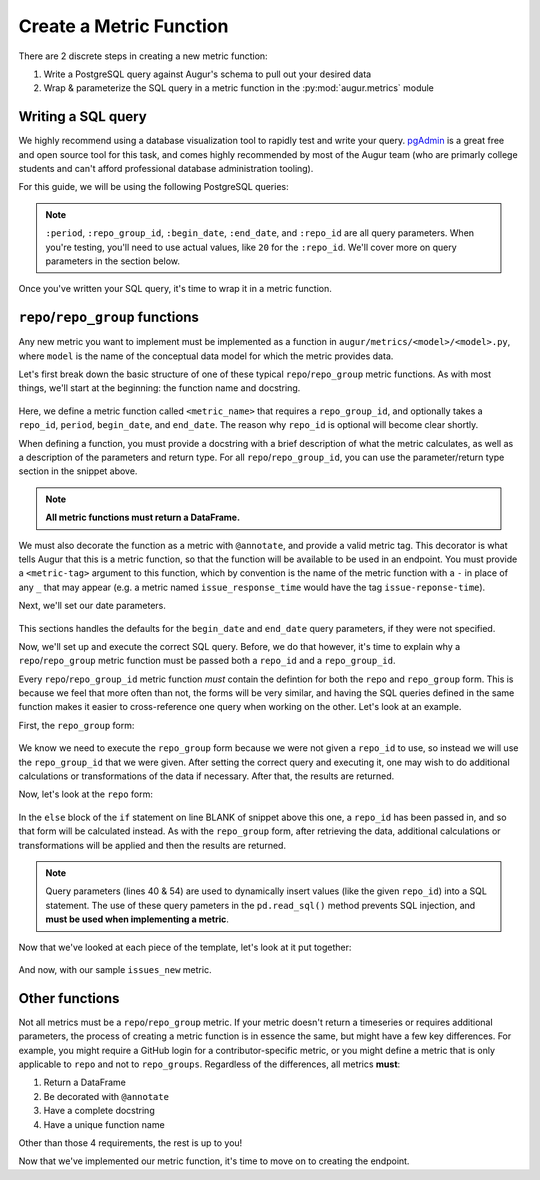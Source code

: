 --------------------------------------
Create a Metric Function
--------------------------------------

There are 2 discrete steps in creating a new metric function:

1. Write a PostgreSQL query against Augur's schema to pull out your desired data
2. Wrap & parameterize the SQL query in a metric function in the :py:mod:`augur.metrics` module

Writing a SQL query
--------------------

We highly recommend using a database visualization tool to rapidly test and write your query.
`pgAdmin <https://www.pgadmin.org/>`_ is a great free and open source tool for this task, and comes highly recommended by most of the Augur team (who are primarly college students and can't afford professional database administration tooling).

.. seealso::
    Details about Augur's schema can be found `here <../../architecture/data-model.html#schema-overview>`_.

For this guide, we will be using the following PostgreSQL queries\:

  .. code-block:: postgresql
    :linenos:
    :emphasize-lines: 1, 14

    -- repo_group form of the issues_new metric
    SELECT
        issues.repo_id,
        repo_name,
        date_trunc(:period, issues.created_at::DATE) as date,
        COUNT(issue_id) as issues
    FROM issues JOIN repo ON issues.repo_id = repo.repo_id
    WHERE issues.repo_id IN (SELECT repo_id FROM repo WHERE repo_group_id = :repo_group_id)
    AND issues.created_at BETWEEN to_timestamp(:begin_date, 'YYYY-MM-DD HH24:MI:SS') AND to_timestamp(:end_date, 'YYYY-MM-DD HH24:MI:SS')
    AND issues.pull_request IS NULL
    GROUP BY issues.repo_id, date, repo_name
    ORDER BY issues.repo_id, date

    -- repo form of the issues_new metric
    SELECT
        repo_name,
        date_trunc(:period, issues.created_at::DATE) as date,
        COUNT(issue_id) as issues
    FROM issues JOIN repo ON issues.repo_id = repo.repo_id
    WHERE issues.repo_id = :repo_id
    AND issues.created_at BETWEEN to_timestamp(:begin_date, 'YYYY-MM-DD HH24:MI:SS') AND to_timestamp(:end_date, 'YYYY-MM-DD HH24:MI:SS')
    AND issues.pull_request IS NULL
    GROUP BY date, repo_name
    ORDER BY date;

.. note::
    ``:period``, ``:repo_group_id``, ``:begin_date``, ``:end_date``, and ``:repo_id`` are all query parameters. When you're testing, you'll need to use actual values, like ``20`` for the ``:repo_id``. We'll cover more on query parameters in the section below.

Once you've written your SQL query, it's time to wrap it in a metric function. 

``repo``/``repo_group`` functions
-------------------------------------------

Any new metric you want to implement must be implemented as a function in ``augur/metrics/<model>/<model>.py``, where ``model`` is the name of the conceptual data model for which the metric provides data. 

.. seealso:: 
    For all model definitions please refer to the :py:mod:`augur.metrics` module in the `Python library documentation`__.

__ ../../library-documentation/python.html#metric-modules

Let's first break down the basic structure of one of these typical ``repo``/``repo_group`` metric functions. 
As with most things, we'll start at the beginning: the function name and docstring.

    .. code-block:: python
        :linenos:

        @annotate(tag=<metric-tag>)
        def <metric_name>(self, repo_group_id, repo_id=None, period='day', begin_date=None, end_date=None):
        """
        <brief description of the metric>

        :param repo_group_id: The repository's repo_group_id
        :param repo_id: The repository's repo_id, defaults to None
        :param period: To set the periodicity to 'day', 'week', 'month' or 'year', defaults to 'day'
        :param begin_date: Specifies the begin date, defaults to '1970-1-1 00:00:00'
        :param end_date: Specifies the end date, defaults to datetime.now()
        :return: DataFrame of <whatever the metric calculates, e.g. new issues per day>
        """

Here, we define a metric function called ``<metric_name>`` that requires a ``repo_group_id``, and optionally takes a ``repo_id``, ``period``, ``begin_date``, and ``end_date``. The reason why ``repo_id`` is optional will become clear shortly.

When defining a function, you must provide a docstring with a brief description of what the metric calculates, as well as a description of the parameters and return type. For all ``repo``/``repo_group_id``, you can use the parameter/return type section in the snippet above. 

.. note::

    **All metric functions must return a DataFrame.**

We must also decorate the function as a metric with ``@annotate``, and provide a valid metric tag. This decorator is what tells Augur that this is a metric function, so that the function will be available to be used in an endpoint. You must provide a ``<metric-tag>`` argument to this function, which by convention is the name of the metric function with a ``-`` in place of any ``_`` that may appear (e.g. a metric named ``issue_response_time`` would have the tag ``issue-reponse-time``).

Next, we'll set our date parameters.

    .. code-block:: python
        :lineno-start: 14

        if not begin_date:
            begin_date = '1970-1-1 00:00:00'

        if not end_date:
            end_date = datetime.datetime.now().strftime('%Y-%m-%d %H:%M:%S')

This sections handles the defaults for the ``begin_date`` and ``end_date`` query parameters, if they were not specified.

Now, we'll set up and execute the correct SQL query. Before, we do that however, it's time to explain why a ``repo``/``repo_group`` metric function must be passed both a ``repo_id`` and a ``repo_group_id``.


Every ``repo``/``repo_group_id`` metric function *must* contain the defintion for both the ``repo`` and ``repo_group`` form. This is because we feel that more often than not, the forms will be very similar, and having
the SQL queries defined in the same function makes it easier to cross-reference one query when working on the other. Let's look at an example.

First, the ``repo_group`` form\:

    .. code-block:: python
        :lineno-start: 20

        <metric_name_SQL> = ''

        if not repo_id:
            <metric_name_SQL> = s.sql.text("""
                <repo_group form of the query>
            """)

            results = pd.read_sql(<metric_name_SQL>, self.database, params={'repo_group_id': repo_group_id, 'period': period,'begin_date': begin_date, 'end_date': end_date})

            # if necessary, do some more transformations or calculations on the result

            return results

We know we need to execute the ``repo_group`` form because we were not given a ``repo_id`` to use, so instead we will use the ``repo_group_id`` that we were given.
After setting the correct query and executing it, one may wish to do additional calculations or transformations of the data if necessary. After that, the results are returned.

Now, let's look at the ``repo`` form\:

    .. code-block:: python
        :lineno-start: 33

        else:
            <metric_name_SQL> = s.sql.text("""
                <repo form of the SQL query>
            """)

            results = pd.read_sql(<metric_name_SQL>, self.database, params={'repo_id': repo_id, 'period': period, 'begin_date': begin_date, 'end_date': end_date})

            # if necessary, do some more transformations or calculations on the result

            return results

In the ``else`` block of the ``if`` statement on line BLANK of snippet above this one, a ``repo_id`` has been passed in, and so that form will be calculated instead. As with the ``repo_group`` form, after retrieving the data, additional 
calculations or transformations will be applied and then the results are returned.


.. note:: 
    Query parameters (lines 40 & 54) are used to dynamically insert values (like the given ``repo_id``) into a SQL statement. The use of these query pameters in the ``pd.read_sql()`` method prevents SQL injection, and **must be used when implementing a metric**.

Now that we've looked at each piece of the template, let's look at it put together:

    .. code-block:: python
        :linenos:

        @annotate(tag=<metric_tag>)
        def <metric_name>(self, repo_group_id, repo_id=None, period='day', begin_date=None, end_date=None):
            """
            <brief description of the metric>

            :param repo_group_id: The repository's repo_group_id
            :param repo_id: The repository's repo_id, defaults to None
            :param period: To set the periodicity to 'day', 'week', 'month' or 'year', defaults to 'day'
            :param begin_date: Specifies the begin date, defaults to '1970-1-1 00:00:00'
            :param end_date: Specifies the end date, defaults to datetime.now()
            :return: DataFrame of new issues/period
            """

            if not begin_date:
                begin_date = '1970-1-1 00:00:00'

            if not end_date:
                end_date = datetime.datetime.now().strftime('%Y-%m-%d %H:%M:%S')

            <metric_name_SQL> = ''

            if not repo_id:
                <metric_name_SQL> = s.sql.text("""
                    <repo_group form of the query>
                """)

                results = pd.read_sql(<metric_name_SQL>, self.database, params={'repo_group_id': repo_group_id, 'period': period,'begin_date': begin_date, 'end_date': end_date})

                # if necessary, do some more transformations or calculations on the result

                return results

            else:
                <metric_name_SQL> = s.sql.text("""
                    <repo form of the SQL query>
                """)

                results = pd.read_sql(<metric_name_SQL>, self.database, params={'repo_id': repo_id, 'period': period, 'begin_date': begin_date, 'end_date': end_date})

                # if necessary, do some more transformations or calculations on the result

                return results

And now, with our sample ``issues_new`` metric.

  .. code-block:: python
    :linenos:

    @annotate(tag='issues-new')
    def issues_new(self, repo_group_id, repo_id=None, period='day', begin_date=None, end_date=None):
    """Returns a timeseries of new issues opened.

    :param repo_group_id: The repository's repo_group_id
    :param repo_id: The repository's repo_id, defaults to None
    :param period: To set the periodicity to 'day', 'week', 'month' or 'year', defaults to 'day'
    :param begin_date: Specifies the begin date, defaults to '1970-1-1 00:00:00'
    :param end_date: Specifies the end date, defaults to datetime.now()
    :return: DataFrame of new issues/period
    """
    if not begin_date:
        begin_date = '1970-1-1 00:00:00'
    if not end_date:
        end_date = datetime.datetime.now().strftime('%Y-%m-%d %H:%M:%S')

    issues_new_SQL = ''

    if not repo_id:
        issues_new_SQL = s.sql.text("""
            SELECT
                issues.repo_id,
                repo_name,
                date_trunc(:period, issues.created_at::DATE) as date,
                COUNT(issue_id) as issues
            FROM issues JOIN repo ON issues.repo_id = repo.repo_id
            WHERE issues.repo_id IN (SELECT repo_id FROM repo WHERE repo_group_id = :repo_group_id)
            AND issues.created_at BETWEEN to_timestamp(:begin_date, 'YYYY-MM-DD HH24:MI:SS') AND to_timestamp(:end_date, 'YYYY-MM-DD HH24:MI:SS')
            AND issues.pull_request IS NULL
            GROUP BY issues.repo_id, date, repo_name
            ORDER BY issues.repo_id, date
        """)

        results = pd.read_sql(issues_new_SQL, self.database, params={'repo_group_id': repo_group_id, 'period': period, 'begin_date': begin_date, 'end_date': end_date})

        return results

    else:
        issues_new_SQL = s.sql.text("""
            SELECT
                repo_name,
                date_trunc(:period, issues.created_at::DATE) as date,
                COUNT(issue_id) as issues
            FROM issues JOIN repo ON issues.repo_id = repo.repo_id
            WHERE issues.repo_id = :repo_id
            AND issues.created_at BETWEEN to_timestamp(:begin_date, 'YYYY-MM-DD HH24:MI:SS') AND to_timestamp(:end_date, 'YYYY-MM-DD HH24:MI:SS')
            AND issues.pull_request IS NULL
            GROUP BY date, repo_name
            ORDER BY date;
        """)

        results = pd.read_sql(issues_new_SQL, self.database, params={'repo_id': repo_id, 'period': period, 'begin_date': begin_date, 'end_date': end_date})
        return results


Other functions
-----------------
Not all metrics must be a ``repo``/``repo_group`` metric. If your metric doesn't return a timeseries or requires additional parameters, the process of creating a metric function is in essence the same, but might have a few key differences. For example, you might require a GitHub login for a contributor-specific metric, or you might define a metric that is only applicable to ``repo`` and not to ``repo_groups``. Regardless of the differences, all metrics **must**:

1. Return a DataFrame
2. Be decorated with ``@annotate``
3. Have a complete docstring
4. Have a unique function name

Other than those 4 requirements, the rest is up to you!

Now that we've implemented our metric function, it's time to move on to creating the endpoint.
